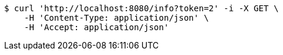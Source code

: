 [source,bash]
----
$ curl 'http://localhost:8080/info?token=2' -i -X GET \
    -H 'Content-Type: application/json' \
    -H 'Accept: application/json'
----